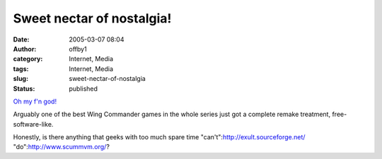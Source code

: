Sweet nectar of nostalgia!
##########################
:date: 2005-03-07 08:04
:author: offby1
:category: Internet, Media
:tags: Internet, Media
:slug: sweet-nectar-of-nostalgia
:status: published

`Oh my f'n
god! <http://games.slashdot.org/article.pl?sid=05/03/07/1154252&tid=202&tid=156&tid=10>`__

Arguably one of the best Wing Commander games in the whole series just
got a complete remake treatment, free-software-like.

Honestly, is there anything that geeks with too much spare time
"can't":http://exult.sourceforge.net/ "do":http://www.scummvm.org/?

